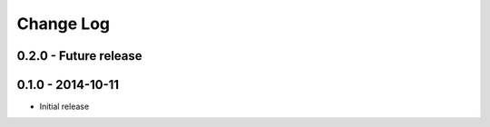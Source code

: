 Change Log
==========


0.2.0 - Future release
----------------------


0.1.0 - 2014-10-11
------------------
* Initial release
